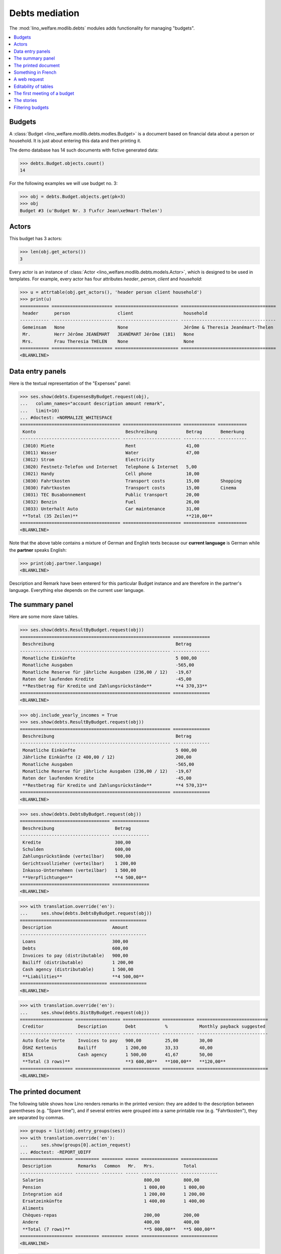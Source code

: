 .. _welfare.tested.debts:

===============
Debts mediation
===============

.. How to test only this document:

    $ python setup.py test -s tests.SpecsTests.test_debts
    
    Doctest initialization:

    >>> from __future__ import print_function
    >>> import lino
    >>> lino.startup('lino_welfare.projects.std.settings.doctests')
    >>> from lino.api.doctest import *

    >>> ses = rt.login('rolf')
    >>> translation.activate('de')
    
The :mod:`lino_welfare.modlib.debts` modules adds functionality for
managing "budgets".     
    
.. contents::
   :local:
   :depth: 1



Budgets
=======
    
A :class:`Budget
<lino_welfare.modlib.debts.modles.Budget>` is a document based on
financial data about a person or household.  It is just about entering
this data and then printing it.

The demo database has 14 such documents with fictive generated data:

>>> debts.Budget.objects.count()
14

For the following examples we will use budget no. 3:

>>> obj = debts.Budget.objects.get(pk=3)
>>> obj
Budget #3 (u'Budget Nr. 3 f\xfcr Jean\xe9mart-Thelen')


Actors
======

This budget has 3 actors:

>>> len(obj.get_actors())
3

Every actor is an instance of :class:`Actor
<lino_welfare.modlib.debts.models.Actor>`, which is designed to be
used in templates. For example, every actor has four attributes
`header`, `person`, `client` and `household`:

>>> u = attrtable(obj.get_actors(), 'header person client household')
>>> print(u)
=========== ======================= ======================== ====================================
 header      person                  client                   household
----------- ----------------------- ------------------------ ------------------------------------
 Gemeinsam   None                    None                     Jérôme & Theresia Jeanémart-Thelen
 Mr.         Herr Jérôme JEANÉMART   JEANÉMART Jérôme (181)   None
 Mrs.        Frau Theresia THELEN    None                     None
=========== ======================= ======================== ====================================
<BLANKLINE>


Data entry panels
=================

Here is the textual representation of the "Expenses" panel:

>>> ses.show(debts.ExpensesByBudget.request(obj),
...   column_names="account description amount remark",
...   limit=10)
... #doctest: +NORMALIZE_WHITESPACE
====================================== ====================== ============ ===========
 Konto                                  Beschreibung           Betrag       Bemerkung
-------------------------------------- ---------------------- ------------ -----------
 (3010) Miete                           Rent                   41,00
 (3011) Wasser                          Water                  47,00
 (3012) Strom                           Electricity
 (3020) Festnetz-Telefon und Internet   Telephone & Internet   5,00
 (3021) Handy                           Cell phone             10,00
 (3030) Fahrtkosten                     Transport costs        15,00        Shopping
 (3030) Fahrtkosten                     Transport costs        15,00        Cinema
 (3031) TEC Busabonnement               Public transport       20,00
 (3032) Benzin                          Fuel                   26,00
 (3033) Unterhalt Auto                  Car maintenance        31,00
 **Total (35 Zeilen)**                                         **210,00**
====================================== ====================== ============ ===========
<BLANKLINE>

Note that the above table contains a mixture of German and English
texts because our **current language** is German while the **partner**
speaks English:

>>> print(obj.partner.language)
<BLANKLINE>

Description and Remark have been entererd for this particular Budget
instance and are therefore in the partner's language. Everything else
depends on the current user language.


The summary panel
=================

Here are some more slave tables.

>>> ses.show(debts.ResultByBudget.request(obj))
========================================================= ==============
 Beschreibung                                              Betrag
--------------------------------------------------------- --------------
 Monatliche Einkünfte                                      5 000,00
 Monatliche Ausgaben                                       -565,00
 Monatliche Reserve für jährliche Ausgaben (236,00 / 12)   -19,67
 Raten der laufenden Kredite                               -45,00
 **Restbetrag für Kredite und Zahlungsrückstände**         **4 370,33**
========================================================= ==============
<BLANKLINE>

>>> obj.include_yearly_incomes = True
>>> ses.show(debts.ResultByBudget.request(obj))
========================================================= ==============
 Beschreibung                                              Betrag
--------------------------------------------------------- --------------
 Monatliche Einkünfte                                      5 000,00
 Jährliche Einkünfte (2 400,00 / 12)                       200,00
 Monatliche Ausgaben                                       -565,00
 Monatliche Reserve für jährliche Ausgaben (236,00 / 12)   -19,67
 Raten der laufenden Kredite                               -45,00
 **Restbetrag für Kredite und Zahlungsrückstände**         **4 570,33**
========================================================= ==============
<BLANKLINE>

>>> ses.show(debts.DebtsByBudget.request(obj))
================================== ==============
 Beschreibung                       Betrag
---------------------------------- --------------
 Kredite                            300,00
 Schulden                           600,00
 Zahlungsrückstände (verteilbar)    900,00
 Gerichtsvollzieher (verteilbar)    1 200,00
 Inkasso-Unternehmen (verteilbar)   1 500,00
 **Verpflichtungen**                **4 500,00**
================================== ==============
<BLANKLINE>

>>> with translation.override('en'):
...     ses.show(debts.DebtsByBudget.request(obj))
================================= ==============
 Description                       Amount
--------------------------------- --------------
 Loans                             300,00
 Debts                             600,00
 Invoices to pay (distributable)   900,00
 Bailiff (distributable)           1 200,00
 Cash agency (distributable)       1 500,00
 **Liabilities**                   **4 500,00**
================================= ==============
<BLANKLINE>

>>> with translation.override('en'):
...     ses.show(debts.DistByBudget.request(obj))
==================== ================= ============== ============ ===========================
 Creditor             Description       Debt           %            Monthly payback suggested
-------------------- ----------------- -------------- ------------ ---------------------------
 Auto École Verte     Invoices to pay   900,00         25,00        30,00
 ÖSHZ Kettenis        Bailiff           1 200,00       33,33        40,00
 BISA                 Cash agency       1 500,00       41,67        50,00
 **Total (3 rows)**                     **3 600,00**   **100,00**   **120,00**
==================== ================= ============== ============ ===========================
<BLANKLINE>

The printed document
====================

The following table shows how Lino renders remarks in the printed
version: they are added to the description between parentheses
(e.g. "Spare time"), and if several entries were grouped into a same
printable row (e.g. "Fahrtkosten"), they are separated by commas.

>>> groups = list(obj.entry_groups(ses))
>>> with translation.override('en'):
...     ses.show(groups[0].action_request)
... #doctest: -REPORT_UDIFF
==================== ========= ======== ===== ============== ==============
 Description          Remarks   Common   Mr.   Mrs.           Total
-------------------- --------- -------- ----- -------------- --------------
 Salaries                                      800,00         800,00
 Pension                                       1 000,00       1 000,00
 Integration aid                               1 200,00       1 200,00
 Ersatzeinkünfte                               1 400,00       1 400,00
 Aliments
 Chèques-repas                                 200,00         200,00
 Andere                                        400,00         400,00
 **Total (7 rows)**                            **5 000,00**   **5 000,00**
==================== ========= ======== ===== ============== ==============
<BLANKLINE>

>>> with translation.override('en'):
...     ses.show(groups[1].action_request)
... #doctest: +REPORT_UDIFF
====================== ================== =============== ============ ===== ====== ============
 Description            Remarks            Yearly amount   Common       Mr.   Mrs.   Total
---------------------- ------------------ --------------- ------------ ----- ------ ------------
 Rent                                      492,00          41,00                     41,00
 Water                                     564,00          47,00                     47,00
 Electricity
 Telephone & Internet                      60,00           5,00                      5,00
 Cell phone                                120,00          10,00                     10,00
 Transport costs        Shopping, Cinema   360,00          30,00                     30,00
 Public transport                          240,00          20,00                     20,00
 Fuel                                      312,00          26,00                     26,00
 Car maintenance                           372,00          31,00                     31,00
 School                                    432,00          36,00                     36,00
 Babysitting                               492,00          41,00                     41,00
 Health                                    564,00          47,00                     47,00
 Clothes
 Food                                      60,00           5,00                      5,00
 Hygiene                                   120,00          10,00                     10,00
 Health insurance                          180,00          15,00                     15,00
 Labour fees                               240,00          20,00                     20,00
 Unterhaltszahlungen                       312,00          26,00                     26,00
 Retirement savings                        372,00          31,00                     31,00
 Tobacco                                   432,00          36,00                     36,00
 Spare time             Seminar            492,00          41,00                     41,00
 Pets                                      564,00          47,00                     47,00
 Other
 **Total (23 rows)**                       **6 780,00**    **565,00**                **565,00**
====================== ================== =============== ============ ===== ====== ============
<BLANKLINE>


>>> with translation.override('en'):
...     ses.show(groups[2].action_request)
... #doctest: +REPORT_UDIFF
==================================== ======== ===== ============ ============
 Description                          Common   Mr.   Mrs.         Total
------------------------------------ -------- ----- ------------ ------------
 Paid holiday (600.00 / 12)                          50,00        50,00
 Year-end prime (800.00 / 12)                        66,67        66,67
 Gewerkschaftsprämie (1000.00 / 12)                  83,33        83,33
 **Total (3 rows)**                                  **200,00**   **200,00**
==================================== ======== ===== ============ ============
<BLANKLINE>



Something in French
===================

>>> with translation.override('fr'):
...    ses.show(debts.DistByBudget.request(obj))
====================== ================= ============== ============ =======================
 Créancier              Description       Dette          %            Remboursement mensuel
---------------------- ----------------- -------------- ------------ -----------------------
 Auto École Verte       Invoices to pay   900,00         25,00        30,00
 ÖSHZ Kettenis          Bailiff           1 200,00       33,33        40,00
 BISA                   Cash agency       1 500,00       41,67        50,00
 **Total (3 lignes)**                     **3 600,00**   **100,00**   **120,00**
====================== ================= ============== ============ =======================
<BLANKLINE>

Or the same in English:

>>> with translation.override('en'):
...     ses.show(debts.DistByBudget.request(obj))
==================== ================= ============== ============ ===========================
 Creditor             Description       Debt           %            Monthly payback suggested
-------------------- ----------------- -------------- ------------ ---------------------------
 Auto École Verte     Invoices to pay   900,00         25,00        30,00
 ÖSHZ Kettenis        Bailiff           1 200,00       33,33        40,00
 BISA                 Cash agency       1 500,00       41,67        50,00
 **Total (3 rows)**                     **3 600,00**   **100,00**   **120,00**
==================== ================= ============== ============ ===========================
<BLANKLINE>

Note that the Description still shows German words because these are stored per Budget, 
and Budget #3 is addressed to a German-speaking partner.


A web request
=============

The following snippet reproduces a one-day bug 
discovered :blogref:`20130527`:

>>> url = '/api/debts/Budgets/3?fmt=json&an=detail'
>>> res = test_client.get(url,REMOTE_USER='rolf')
>>> print(res.status_code)
200
>>> result = json.loads(res.content)
>>> print(result.keys())
[u'navinfo', u'data', u'disable_delete', u'id', u'title']


Editability of tables
=====================

The following is to check whether the editable attribute inherited 
correctly.

>>> debts.Budgets.editable
True
>>> debts.EntriesByBudget.editable
True
>>> debts.DistByBudget.editable
False
>>> debts.LiabilitiesByBudget.editable
True
>>> debts.PrintEntriesByBudget.editable
False



The first meeting of a budget
=============================

>>> translation.activate('en')
    
The following shows how we use the
:meth:`lino_welfare.modlib.debts.models.Actor.get_first_meeting`
method for printing the date and user of the first meeting.

Here is a list of all actors for which there is a first meeting.

>>> msg = "Budget {0} : First meeting on {1} with user {2}"
>>> for actor in debts.Actor.objects.all():
...     n = actor.get_first_meeting()
...     if n is not None:
...         print(msg.format(actor.budget.id, dd.fdl(n.date), n.user))
Budget 4 : First meeting on July 22, 2013 with user nicolas

The `syntax of appy.pod templates
<http://appyframework.org/podWritingTemplates.html>`_ does not yet
have a ``with`` statement.

The :xfile:`Default.odt` template uses this in a construct similar to
the following snippet:

>>> budget = debts.Budget.objects.get(pk=4)
>>> for actor in budget.get_actors():
...     print(actor.get_first_meeting_text())
None
First meeting on July 22, 2013 with nicolas
None


The stories
===========

Here is now (almost) the whole content of a printed budget.

>>> obj = debts.Budget.objects.get(pk=4)

>>> ses.story2rst(obj.data_story(ses))
... #doctest: +NORMALIZE_WHITESPACE +REPORT_UDIFF
~~~~~~~~~~~~~~~
Monthly incomes
~~~~~~~~~~~~~~~
<BLANKLINE>
==================== ========= ======== ===== ============== ==============
 Description          Remarks   Common   Mr.   Mrs.           Total
-------------------- --------- -------- ----- -------------- --------------
 Salaries                                      1 200,00       1 200,00
 Pension                                       1 400,00       1 400,00
 Integration aid
 Ersatzeinkünfte                               200,00         200,00
 Aliments                                      400,00         400,00
 Chèques-repas                                 600,00         600,00
 Andere                                        800,00         800,00
 **Total (7 rows)**                            **4 600,00**   **4 600,00**
==================== ========= ======== ===== ============== ==============
<BLANKLINE>
~~~~~~~~~~~~~~~~
Monthly expenses
~~~~~~~~~~~~~~~~
<BLANKLINE>
====================== ================== =============== ============ ===== ====== ============
 Description            Remarks            Yearly amount   Common       Mr.   Mrs.   Total
---------------------- ------------------ --------------- ------------ ----- ------ ------------
 Rent                                      120,00          10,00                     10,00
 Water                                     180,00          15,00                     15,00
 Electricity                               240,00          20,00                     20,00
 Telephone & Internet                      312,00          26,00                     26,00
 Cell phone                                372,00          31,00                     31,00
 Transport costs        Cinema, Shopping   864,00          72,00                     72,00
 Public transport                          492,00          41,00                     41,00
 Fuel                                      564,00          47,00                     47,00
 Car maintenance
 School                                    60,00           5,00                      5,00
 Babysitting                               120,00          10,00                     10,00
 Health                                    180,00          15,00                     15,00
 Clothes                                   240,00          20,00                     20,00
 Food                                      312,00          26,00                     26,00
 Hygiene                                   372,00          31,00                     31,00
 Health insurance                          432,00          36,00                     36,00
 Labour fees                               492,00          41,00                     41,00
 Unterhaltszahlungen                       564,00          47,00                     47,00
 Retirement savings
 Tobacco                                   60,00           5,00                      5,00
 Spare time             Cinema             120,00          10,00                     10,00
 Pets                                      180,00          15,00                     15,00
 Other                                     240,00          20,00                     20,00
 **Total (23 rows)**                       **6 516,00**    **543,00**                **543,00**
====================== ================== =============== ============ ===== ====== ============
<BLANKLINE>
~~~~~~~~~~~~~~
Yearly incomes
~~~~~~~~~~~~~~
<BLANKLINE>
==================================== ======== ===== ============ ============
 Description                          Common   Mr.   Mrs.         Total
------------------------------------ -------- ----- ------------ ------------
 Paid holiday (1000.00 / 12)                         83,33        83,33
 Year-end prime (1200.00 / 12)                       100,00       100,00
 Gewerkschaftsprämie (1400.00 / 12)                  116,67       116,67
 **Total (3 rows)**                                  **300,00**   **300,00**
==================================== ======== ===== ============ ============
~~~~~
Taxes
~~~~~
<BLANKLINE>
===================== ========= =============== =========== ===== ====== ===========
 Description           Remarks   Yearly amount   Common      Mr.   Mrs.   Total
--------------------- --------- --------------- ----------- ----- ------ -----------
 Municipal tax                   26,00           2,17                     2,17
 Kanalisationssteuer             31,00           2,58                     2,58
 Waste tax                       36,00           3,00                     3,00
 Autosteuer                      41,00           3,42                     3,42
 Immobiliensteuer                47,00           3,92                     3,92
 Other
 **Total (6 rows)**              **181,00**      **15,08**                **15,08**
===================== ========= =============== =========== ===== ====== ===========
<BLANKLINE>
~~~~~~~~~~
Insurances
~~~~~~~~~~
<BLANKLINE>
===================== ========= =============== ========== ===== ====== ==========
 Description           Remarks   Yearly amount   Common     Mr.   Mrs.   Total
--------------------- --------- --------------- ---------- ----- ------ ----------
 Fire                            5,00            0,42                    0,42
 Familienhaftpflicht             10,00           0,83                    0,83
 Car insurance                   15,00           1,25                    1,25
 Life insurance                  20,00           1,67                    1,67
 Other insurances                26,00           2,17                    2,17
 **Total (5 rows)**              **76,00**       **6,33**                **6,33**
===================== ========= =============== ========== ===== ====== ==========
<BLANKLINE>
~~~~~~~~~~~~~~~~~~~~~~~~~~~~~~~~~~~~~~
Debts, outsanding payments and credits
~~~~~~~~~~~~~~~~~~~~~~~~~~~~~~~~~~~~~~
<BLANKLINE>
==================== ========= ============== ============ ===== ====== ============
 Partner              Remarks   Monthly rate   Common       Mr.   Mrs.   Total
-------------------- --------- -------------- ------------ ----- ------ ------------
 Pro Aktiv V.o.G.                              900,00                    900,00
 **Total (1 rows)**                            **900,00**                **900,00**
==================== ========= ============== ============ ===== ====== ============
<BLANKLINE>
~~~~~~~~~~~~~~~~~~~~~~~~~~~~
Bailiffs and cash collectors
~~~~~~~~~~~~~~~~~~~~~~~~~~~~
<BLANKLINE>
======================== ========================== ========= ============== ======== ============== ============== ==============
 Debt collection agency   Partner                    Remarks   Monthly rate   Common   Mr.            Mrs.           Total
------------------------ -------------------------- --------- -------------- -------- -------------- -------------- --------------
 Cashback sprl            Werkstatt Cardijn V.o.G.                                     1 200,00                      1 200,00
 Money Wizard AS          Behindertenstätten Eupen                                                    1 500,00       1 500,00
 **Total (2 rows)**                                                                    **1 200,00**   **1 500,00**   **2 700,00**
======================== ========================== ========= ============== ======== ============== ============== ==============
<BLANKLINE>


>>> ses.story2rst(obj.summary_story(ses))
... #doctest: +NORMALIZE_WHITESPACE -REPORT_UDIFF
------------------
Incomes & Expenses
------------------
<BLANKLINE>
========================================================= ==============
 Description                                               Amount
--------------------------------------------------------- --------------
 Monatliche Einkünfte                                      4 600,00
 Monatliche Ausgaben                                       -543,00
 Monatliche Reserve für jährliche Ausgaben (257,00 / 12)   -21,42
 **Restbetrag für Kredite und Zahlungsrückstände**         **4 035,58**
========================================================= ==============
<BLANKLINE>
-----------
Liabilities
-----------
<BLANKLINE>
================================= ==============
 Description                       Amount
--------------------------------- --------------
 Invoices to pay (distributable)   900,00
 Bailiff (distributable)           1 200,00
 Cash agency (distributable)       1 500,00
 **Liabilities**                   **3 600,00**
================================= ==============
<BLANKLINE>
------------------
Debts distribution
------------------
<BLANKLINE>
========================== ================= ============== ============ ===========================
 Creditor                   Description       Debt           %            Monthly payback suggested
-------------------------- ----------------- -------------- ------------ ---------------------------
 Pro Aktiv V.o.G.           Invoices to pay   900,00         25,00        30,00
 Werkstatt Cardijn V.o.G.   Bailiff           1 200,00       33,33        40,00
 Behindertenstätten Eupen   Cash agency       1 500,00       41,67        50,00
 **Total (3 rows)**                           **3 600,00**   **100,00**   **120,00**
========================== ================= ============== ============ ===========================
<BLANKLINE>


Filtering budgets
=================

The :menuselection:`Explorer --> Debt mediation --> Budgets` nenu
command shows the table of all budgets.

>>> kwargs = dict(column_names="id user date partner dist_amount")
>>> ses.show(debts.Budgets, **kwargs)
==== ================= ========= =========================== ======================
 ID   Author            Date      Partner                     Distributable amount
---- ----------------- --------- --------------------------- ----------------------
 1    Kerstin Kerres    5/22/14   Gerkens-Kasennova           120,00
 2    Romain Raffault   5/22/14   Huppertz-Jousten            120,00
 3    Rolf Rompen       5/22/14   Jeanémart-Thelen            120,00
 4    Robin Rood        5/22/14   Denon-Mélard                120,00
 5    Kerstin Kerres    5/22/14   Dubois-Lahm                 120,00
 6    Romain Raffault   5/22/14   Jeanémart-Vandenmeulenbos   120,00
 7    Rolf Rompen       5/22/14   Frisch-Frogemuth            120,00
 8    Robin Rood        5/22/14   Frisch-Einzig               120,00
 9    Kerstin Kerres    5/22/14   Frisch-Zweith               120,00
 10   Romain Raffault   5/22/14   Frisch-Loslever             120,00
 11   Rolf Rompen       5/22/14   Adam-Evrard                 120,00
 12   Robin Rood        5/22/14   Adam-Freisen                120,00
 13   Kerstin Kerres    5/22/14   Braun-Evrard                120,00
 14   Romain Raffault   5/22/14   Braun-Freisen               120,00
                                                              **1 680,00**
==== ================= ========= =========================== ======================
<BLANKLINE>

The nenu command :menuselection:`Debts mediation --> My budgets` shows
the budgets authored by the requesting user.


>>> ses.show(debts.MyBudgets, **kwargs)
==== ============= ========= ================== ======================
 ID   Author        Date      Partner            Distributable amount
---- ------------- --------- ------------------ ----------------------
 3    Rolf Rompen   5/22/14   Jeanémart-Thelen   120,00
 7    Rolf Rompen   5/22/14   Frisch-Frogemuth   120,00
 11   Rolf Rompen   5/22/14   Adam-Evrard        120,00
                                                 **360,00**
==== ============= ========= ================== ======================
<BLANKLINE>

In order to see the budgets issued by other users, users can manually
select that other user in the filter parameter "Author".

>>> pv = dict(user=users.User.objects.get(username='kerstin'))
>>> kwargs.update(param_values=pv)
>>> ses.show(debts.Budgets, **kwargs)
==== ================ ========= =================== ======================
 ID   Author           Date      Partner             Distributable amount
---- ---------------- --------- ------------------- ----------------------
 1    Kerstin Kerres   5/22/14   Gerkens-Kasennova   120,00
 5    Kerstin Kerres   5/22/14   Dubois-Lahm         120,00
 9    Kerstin Kerres   5/22/14   Frisch-Zweith       120,00
 13   Kerstin Kerres   5/22/14   Braun-Evrard        120,00
                                                     **480,00**
==== ================ ========= =================== ======================
<BLANKLINE>
